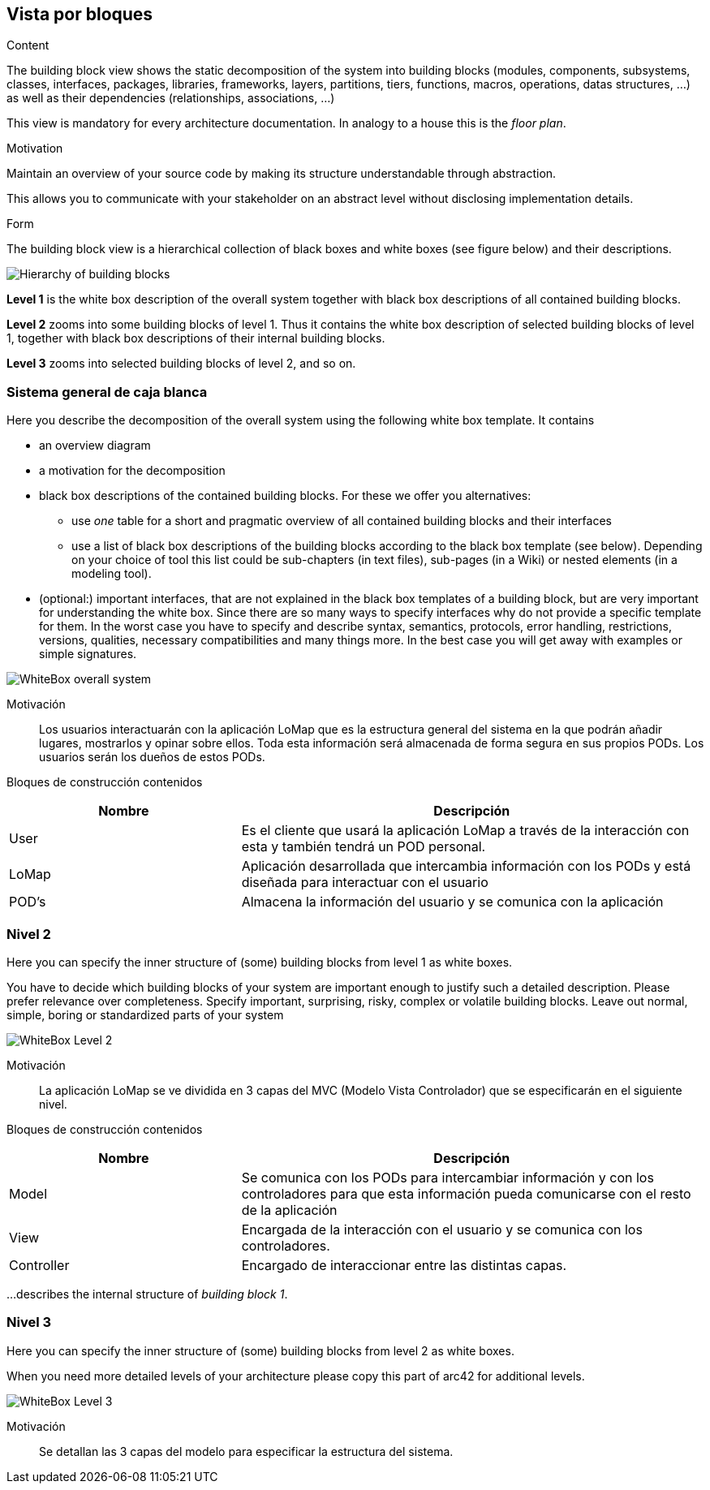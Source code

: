 [[section-building-block-view]]


== Vista por bloques

[role="arc42help"]
****
.Content
The building block view shows the static decomposition of the system into building blocks (modules, components, subsystems, classes,
interfaces, packages, libraries, frameworks, layers, partitions, tiers, functions, macros, operations,
datas structures, ...) as well as their dependencies (relationships, associations, ...)

This view is mandatory for every architecture documentation.
In analogy to a house this is the _floor plan_.

.Motivation
Maintain an overview of your source code by making its structure understandable through
abstraction.

This allows you to communicate with your stakeholder on an abstract level without disclosing implementation details.

.Form
The building block view is a hierarchical collection of black boxes and white boxes
(see figure below) and their descriptions.

image:05_building_blocks-EN.png["Hierarchy of building blocks"]

*Level 1* is the white box description of the overall system together with black
box descriptions of all contained building blocks.

*Level 2* zooms into some building blocks of level 1.
Thus it contains the white box description of selected building blocks of level 1, together with black box descriptions of their internal building blocks.

*Level 3* zooms into selected building blocks of level 2, and so on.
****

=== Sistema general de caja blanca

[role="arc42help"]
****
Here you describe the decomposition of the overall system using the following white box template. It contains

 * an overview diagram
 * a motivation for the decomposition
 * black box descriptions of the contained building blocks. For these we offer you alternatives:

   ** use _one_ table for a short and pragmatic overview of all contained building blocks and their interfaces
   ** use a list of black box descriptions of the building blocks according to the black box template (see below).
   Depending on your choice of tool this list could be sub-chapters (in text files), sub-pages (in a Wiki) or nested elements (in a modeling tool).


 * (optional:) important interfaces, that are not explained in the black box templates of a building block, but are very important for understanding the white box.
Since there are so many ways to specify interfaces why do not provide a specific template for them.
 In the worst case you have to specify and describe syntax, semantics, protocols, error handling,
 restrictions, versions, qualities, necessary compatibilities and many things more.
In the best case you will get away with examples or simple signatures.

****
:imagesdir: images/
image::WhiteBoxLevel1.png["WhiteBox overall system"]

Motivación::

Los usuarios interactuarán con la aplicación LoMap que es la estructura general del sistema en la que podrán añadir lugares, mostrarlos y opinar sobre ellos. Toda esta información será almacenada de forma segura en sus propios PODs. Los usuarios serán los dueños de estos PODs.


Bloques de construcción contenidos::
[options="header",cols="1,2"]
|===
|Nombre|Descripción
| User | Es el cliente que usará la aplicación LoMap a través de la interacción con esta y también tendrá un POD personal.
| LoMap | Aplicación desarrollada que intercambia información con los PODs y está diseñada para interactuar con el usuario 
| POD's | Almacena la información del usuario y se comunica con la aplicación
|===

=== Nivel 2

[role="arc42help"]
****
Here you can specify the inner structure of (some) building blocks from level 1 as white boxes.

You have to decide which building blocks of your system are important enough to justify such a detailed description.
Please prefer relevance over completeness. Specify important, surprising, risky, complex or volatile building blocks.
Leave out normal, simple, boring or standardized parts of your system
****
:imagesdir: images/
image::Level2.png["WhiteBox Level 2"]

Motivación::

La aplicación LoMap se ve dividida en 3 capas del MVC (Modelo Vista Controlador) que se especificarán en el siguiente nivel.


Bloques de construcción contenidos::
[options="header",cols="1,2"]
|===
|Nombre|Descripción
| Model | Se comunica con los PODs para intercambiar información y con los controladores para que esta información pueda comunicarse con el resto de la aplicación
| View | Encargada de la interacción con el usuario y se comunica con los controladores.
| Controller | Encargado de interaccionar entre las distintas capas.
|===

[role="arc42help"]
****
...describes the internal structure of _building block 1_.
****

=== Nivel 3

[role="arc42help"]
****
Here you can specify the inner structure of (some) building blocks from level 2 as white boxes.

When you need more detailed levels of your architecture please copy this
part of arc42 for additional levels.
****
:imagesdir: images/
image::Level3.png["WhiteBox Level 3"]

Motivación::
Se detallan las 3 capas del modelo para especificar la estructura del sistema.